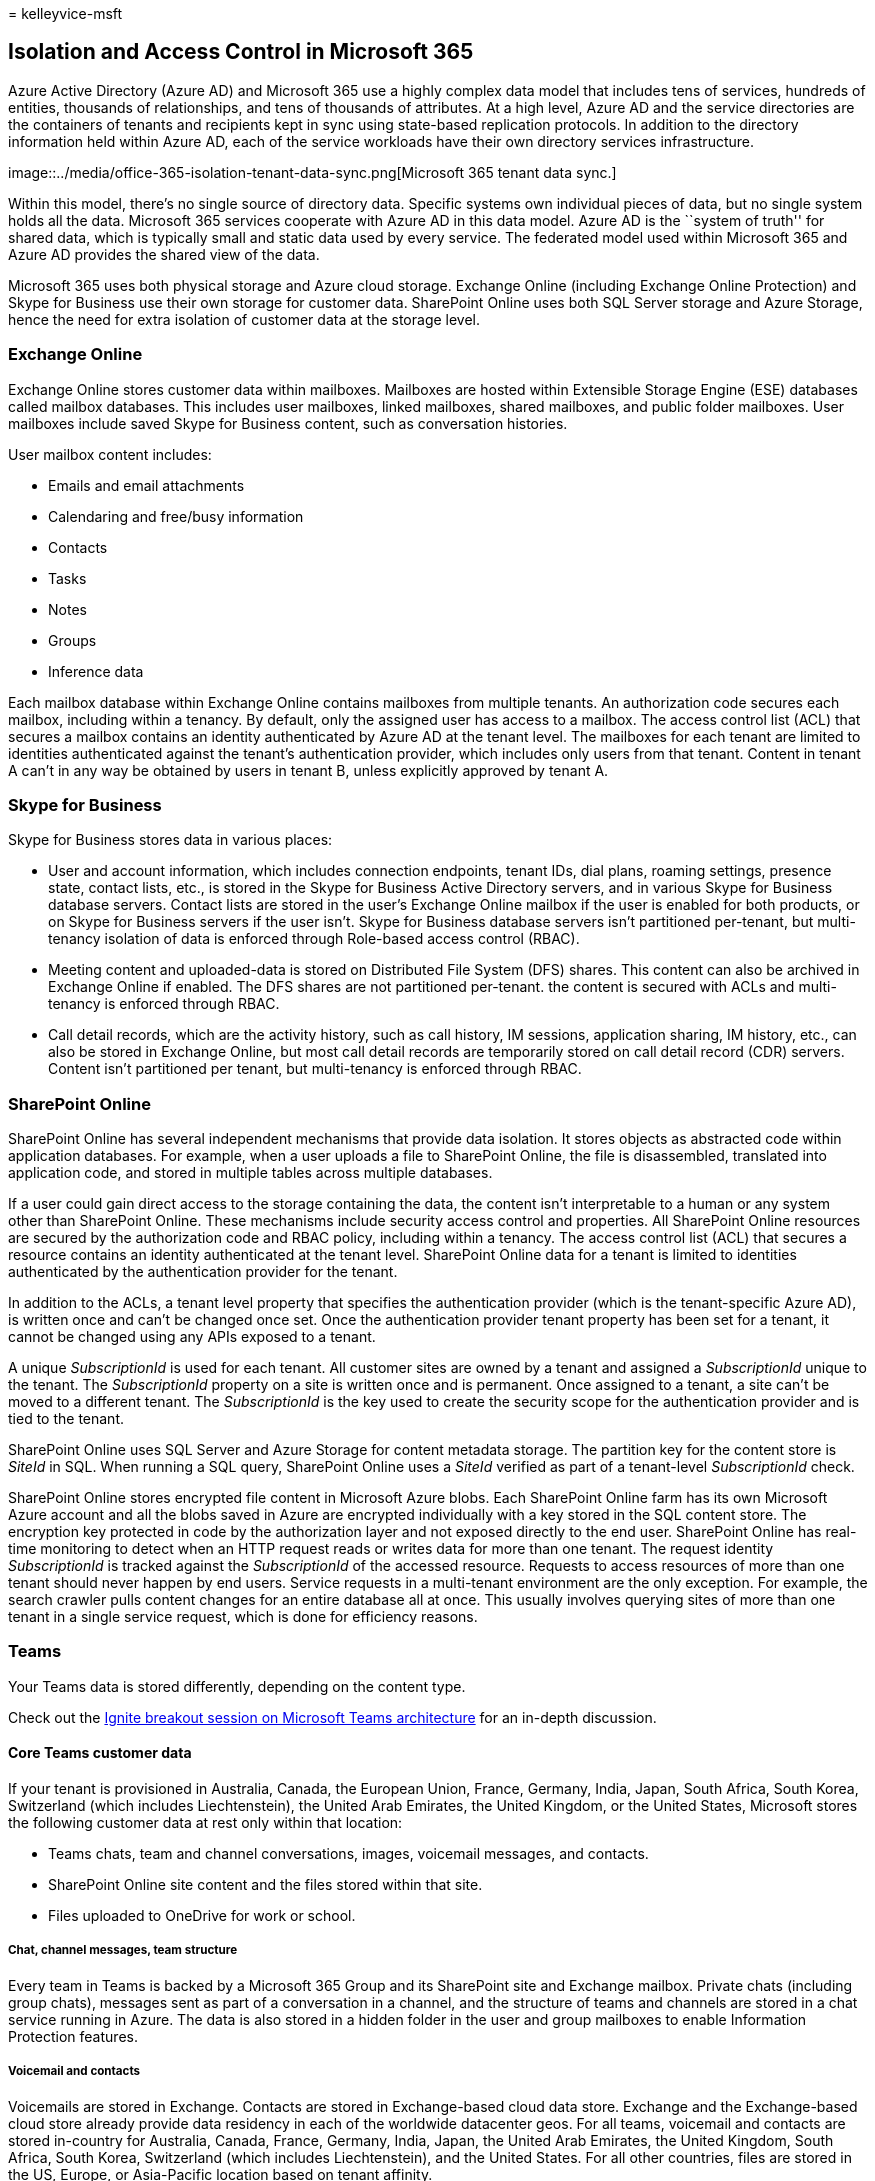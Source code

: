 = 
kelleyvice-msft

== Isolation and Access Control in Microsoft 365

Azure Active Directory (Azure AD) and Microsoft 365 use a highly complex
data model that includes tens of services, hundreds of entities,
thousands of relationships, and tens of thousands of attributes. At a
high level, Azure AD and the service directories are the containers of
tenants and recipients kept in sync using state-based replication
protocols. In addition to the directory information held within Azure
AD, each of the service workloads have their own directory services
infrastructure.

image::../media/office-365-isolation-tenant-data-sync.png[Microsoft 365
tenant data sync.]

Within this model, there’s no single source of directory data. Specific
systems own individual pieces of data, but no single system holds all
the data. Microsoft 365 services cooperate with Azure AD in this data
model. Azure AD is the ``system of truth'' for shared data, which is
typically small and static data used by every service. The federated
model used within Microsoft 365 and Azure AD provides the shared view of
the data.

Microsoft 365 uses both physical storage and Azure cloud storage.
Exchange Online (including Exchange Online Protection) and Skype for
Business use their own storage for customer data. SharePoint Online uses
both SQL Server storage and Azure Storage, hence the need for extra
isolation of customer data at the storage level.

=== Exchange Online

Exchange Online stores customer data within mailboxes. Mailboxes are
hosted within Extensible Storage Engine (ESE) databases called mailbox
databases. This includes user mailboxes, linked mailboxes, shared
mailboxes, and public folder mailboxes. User mailboxes include saved
Skype for Business content, such as conversation histories.

User mailbox content includes:

* Emails and email attachments
* Calendaring and free/busy information
* Contacts
* Tasks
* Notes
* Groups
* Inference data

Each mailbox database within Exchange Online contains mailboxes from
multiple tenants. An authorization code secures each mailbox, including
within a tenancy. By default, only the assigned user has access to a
mailbox. The access control list (ACL) that secures a mailbox contains
an identity authenticated by Azure AD at the tenant level. The mailboxes
for each tenant are limited to identities authenticated against the
tenant’s authentication provider, which includes only users from that
tenant. Content in tenant A can’t in any way be obtained by users in
tenant B, unless explicitly approved by tenant A.

=== Skype for Business

Skype for Business stores data in various places:

* User and account information, which includes connection endpoints,
tenant IDs, dial plans, roaming settings, presence state, contact lists,
etc., is stored in the Skype for Business Active Directory servers, and
in various Skype for Business database servers. Contact lists are stored
in the user’s Exchange Online mailbox if the user is enabled for both
products, or on Skype for Business servers if the user isn’t. Skype for
Business database servers isn’t partitioned per-tenant, but
multi-tenancy isolation of data is enforced through Role-based access
control (RBAC).
* Meeting content and uploaded-data is stored on Distributed File System
(DFS) shares. This content can also be archived in Exchange Online if
enabled. The DFS shares are not partitioned per-tenant. the content is
secured with ACLs and multi-tenancy is enforced through RBAC.
* Call detail records, which are the activity history, such as call
history, IM sessions, application sharing, IM history, etc., can also be
stored in Exchange Online, but most call detail records are temporarily
stored on call detail record (CDR) servers. Content isn’t partitioned
per tenant, but multi-tenancy is enforced through RBAC.

=== SharePoint Online

SharePoint Online has several independent mechanisms that provide data
isolation. It stores objects as abstracted code within application
databases. For example, when a user uploads a file to SharePoint Online,
the file is disassembled, translated into application code, and stored
in multiple tables across multiple databases.

If a user could gain direct access to the storage containing the data,
the content isn’t interpretable to a human or any system other than
SharePoint Online. These mechanisms include security access control and
properties. All SharePoint Online resources are secured by the
authorization code and RBAC policy, including within a tenancy. The
access control list (ACL) that secures a resource contains an identity
authenticated at the tenant level. SharePoint Online data for a tenant
is limited to identities authenticated by the authentication provider
for the tenant.

In addition to the ACLs, a tenant level property that specifies the
authentication provider (which is the tenant-specific Azure AD), is
written once and can’t be changed once set. Once the authentication
provider tenant property has been set for a tenant, it cannot be changed
using any APIs exposed to a tenant.

A unique _SubscriptionId_ is used for each tenant. All customer sites
are owned by a tenant and assigned a _SubscriptionId_ unique to the
tenant. The _SubscriptionId_ property on a site is written once and is
permanent. Once assigned to a tenant, a site can’t be moved to a
different tenant. The _SubscriptionId_ is the key used to create the
security scope for the authentication provider and is tied to the
tenant.

SharePoint Online uses SQL Server and Azure Storage for content metadata
storage. The partition key for the content store is _SiteId_ in SQL.
When running a SQL query, SharePoint Online uses a _SiteId_ verified as
part of a tenant-level _SubscriptionId_ check.

SharePoint Online stores encrypted file content in Microsoft Azure
blobs. Each SharePoint Online farm has its own Microsoft Azure account
and all the blobs saved in Azure are encrypted individually with a key
stored in the SQL content store. The encryption key protected in code by
the authorization layer and not exposed directly to the end user.
SharePoint Online has real-time monitoring to detect when an HTTP
request reads or writes data for more than one tenant. The request
identity _SubscriptionId_ is tracked against the _SubscriptionId_ of the
accessed resource. Requests to access resources of more than one tenant
should never happen by end users. Service requests in a multi-tenant
environment are the only exception. For example, the search crawler
pulls content changes for an entire database all at once. This usually
involves querying sites of more than one tenant in a single service
request, which is done for efficiency reasons.

=== Teams

Your Teams data is stored differently, depending on the content type.

Check out the
https://channel9.msdn.com/Events/Ignite/Microsoft-Ignite-Orlando-2017/BRK3071[Ignite
breakout session on Microsoft Teams architecture] for an in-depth
discussion.

==== Core Teams customer data

If your tenant is provisioned in Australia, Canada, the European Union,
France, Germany, India, Japan, South Africa, South Korea, Switzerland
(which includes Liechtenstein), the United Arab Emirates, the United
Kingdom, or the United States, Microsoft stores the following customer
data at rest only within that location:

* Teams chats, team and channel conversations, images, voicemail
messages, and contacts.
* SharePoint Online site content and the files stored within that site.
* Files uploaded to OneDrive for work or school.

===== Chat, channel messages, team structure

Every team in Teams is backed by a Microsoft 365 Group and its
SharePoint site and Exchange mailbox. Private chats (including group
chats), messages sent as part of a conversation in a channel, and the
structure of teams and channels are stored in a chat service running in
Azure. The data is also stored in a hidden folder in the user and group
mailboxes to enable Information Protection features.

===== Voicemail and contacts

Voicemails are stored in Exchange. Contacts are stored in Exchange-based
cloud data store. Exchange and the Exchange-based cloud store already
provide data residency in each of the worldwide datacenter geos. For all
teams, voicemail and contacts are stored in-country for Australia,
Canada, France, Germany, India, Japan, the United Arab Emirates, the
United Kingdom, South Africa, South Korea, Switzerland (which includes
Liechtenstein), and the United States. For all other countries, files
are stored in the US, Europe, or Asia-Pacific location based on tenant
affinity.

===== Images and media

Media used in chats (except for Giphy GIFs that aren’t stored but are a
reference link to the original Giphy service URL, Giphy is a
non-Microsoft service) is stored in an Azure-based media service that is
deployed to the same locations as the chat service.

===== Files

Files (including OneNote and Wiki) that somebody shares in a channel are
stored in the team’s SharePoint site. Files shared in a private chat or
a chat during a meeting or call are uploaded and stored in the OneDrive
for work or school account of the user who shares the file. Exchange,
SharePoint, and OneDrive already provide data residency in each of the
worldwide datacenter geos. So, for existing customers, all files,
OneNote notebooks, Teams wiki content, and mailboxes that are part of
the Teams experience are already stored in the location based on your
tenant affinity. Files are stored in-country for Australia, Canada,
France, Germany, India, Japan, the United Arab Emirates, the United
Kingdom, South Africa, South Korea, and Switzerland (which includes
Liechtenstein). For all other countries, files are stored in the US,
Europe, or Asia Pacific location based on tenant affinity.
